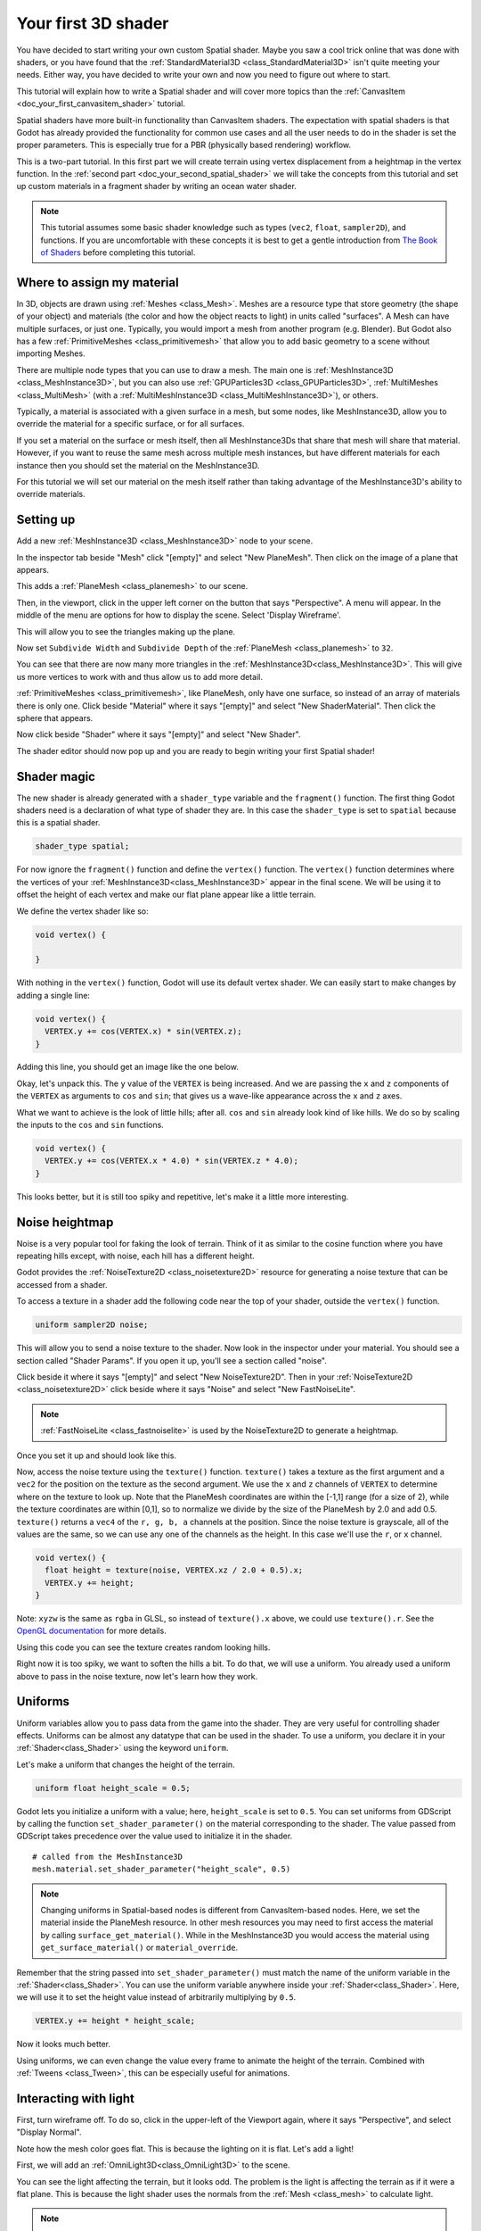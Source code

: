.. _doc_your_first_spatial_shader:

Your first 3D shader
====================

You have decided to start writing your own custom Spatial shader. Maybe you saw
a cool trick online that was done with shaders, or you have found that the
:ref:`StandardMaterial3D <class_StandardMaterial3D>` isn't quite meeting your
needs. Either way, you have decided to write your own and now you need to figure
out where to start.

This tutorial will explain how to write a Spatial shader and will cover more
topics than the :ref:`CanvasItem <doc_your_first_canvasitem_shader>` tutorial.

Spatial shaders have more built-in functionality than CanvasItem shaders. The
expectation with spatial shaders is that Godot has already provided the
functionality for common use cases and all the user needs to do in the shader is
set the proper parameters. This is especially true for a PBR (physically based
rendering) workflow.

This is a two-part tutorial. In this first part we will create terrain using
vertex displacement from a heightmap in the
vertex function. In the :ref:`second part <doc_your_second_spatial_shader>` we
will take the concepts from this tutorial and set up
custom materials in a fragment shader by writing an ocean water shader.

.. note:: This tutorial assumes some basic shader knowledge such as types
          (``vec2``, ``float``, ``sampler2D``), and functions. If you are
          uncomfortable with these concepts it is best to get a gentle
          introduction from `The Book of Shaders
          <https://thebookofshaders.com>`_ before completing this tutorial.

Where to assign my material
---------------------------

In 3D, objects are drawn using :ref:`Meshes <class_Mesh>`. Meshes are a resource
type that store geometry (the shape of your object) and materials (the color and
how the object reacts to light) in units called "surfaces". A Mesh can have
multiple surfaces, or just one. Typically, you would import a mesh from another
program (e.g. Blender). But Godot also has a few :ref:`PrimitiveMeshes
<class_primitivemesh>` that allow you to add basic geometry to a scene without
importing Meshes.

There are multiple node types that you can use to draw a mesh. The main one is
:ref:`MeshInstance3D <class_MeshInstance3D>`, but you can also use :ref:`GPUParticles3D
<class_GPUParticles3D>`, :ref:`MultiMeshes <class_MultiMesh>` (with a
:ref:`MultiMeshInstance3D <class_MultiMeshInstance3D>`), or others.

Typically, a material is associated with a given surface in a mesh, but some
nodes, like MeshInstance3D, allow you to override the material for a specific
surface, or for all surfaces.

If you set a material on the surface or mesh itself, then all MeshInstance3Ds that
share that mesh will share that material. However, if you want to reuse the same
mesh across multiple mesh instances, but have different materials for each
instance then you should set the material on the MeshInstance3D.

For this tutorial we will set our material on the mesh itself rather than taking
advantage of the MeshInstance3D's ability to override materials.

Setting up
----------

Add a new :ref:`MeshInstance3D <class_MeshInstance3D>` node to your scene.

In the inspector tab beside "Mesh" click "[empty]" and select "New PlaneMesh".
Then click on the image of a plane that appears.

This adds a :ref:`PlaneMesh <class_planemesh>` to our scene.

Then, in the viewport, click in the upper left corner on the button that says
"Perspective". A menu will appear. In the middle of the menu are options for how
to display the scene. Select 'Display Wireframe'.

This will allow you to see the triangles making up the plane.

.. image:: img/plane.png

Now set ``Subdivide Width`` and ``Subdivide Depth`` of the :ref:`PlaneMesh <class_planemesh>` to ``32``.

.. image:: img/plane-sub-set.webp

You can see that there are now many more triangles in the
:ref:`MeshInstance3D<class_MeshInstance3D>`. This will give us more vertices to work with
and thus allow us to add more detail.

.. image:: img/plane-sub.png

:ref:`PrimitiveMeshes <class_primitivemesh>`, like PlaneMesh, only have one
surface, so instead of an array of materials there is only one. Click
beside "Material" where it says "[empty]" and select "New ShaderMaterial".
Then click the sphere that appears.

Now click beside "Shader" where it says "[empty]" and select "New Shader".

The shader editor should now pop up and you are ready to begin writing your
first Spatial shader!

Shader magic
------------

.. image:: img/shader-editor.webp

The new shader is already generated with a ``shader_type``
variable and the ``fragment()`` function.
The first thing Godot shaders need is a declaration
of what type of shader they are.
In this case the ``shader_type`` is set to ``spatial``
because this is a spatial shader.

.. code-block:: glsl

  shader_type spatial;

For now ignore the ``fragment()`` function
and define the ``vertex()`` function. The ``vertex()`` function
determines where the vertices of your :ref:`MeshInstance3D<class_MeshInstance3D>` appear in
the final scene. We will be using it to offset the height of each vertex and
make our flat plane appear like a little terrain.

We define the vertex shader like so:

.. code-block:: glsl

  void vertex() {

  }

With nothing in the ``vertex()`` function, Godot will use its default vertex
shader. We can easily start to make changes by adding a single line:

.. code-block:: glsl

  void vertex() {
    VERTEX.y += cos(VERTEX.x) * sin(VERTEX.z);
  }

Adding this line, you should get an image like the one below.

.. image:: img/cos.png

Okay, let's unpack this. The ``y`` value of the ``VERTEX`` is being increased.
And we are passing the ``x`` and ``z`` components of the ``VERTEX`` as arguments
to ``cos`` and ``sin``; that gives us a wave-like appearance across the ``x``
and ``z`` axes.

What we want to achieve is the look of little hills; after all. ``cos`` and
``sin`` already look kind of like hills. We do so by scaling the inputs to the
``cos`` and ``sin`` functions.

.. code-block:: glsl

  void vertex() {
    VERTEX.y += cos(VERTEX.x * 4.0) * sin(VERTEX.z * 4.0);
  }

.. image:: img/cos4.png

This looks better, but it is still too spiky and repetitive, let's make it a
little more interesting.

Noise heightmap
---------------

Noise is a very popular tool for faking the look of terrain. Think of it as
similar to the cosine function where you have repeating hills except, with
noise, each hill has a different height.

Godot provides the :ref:`NoiseTexture2D <class_noisetexture2D>` resource for
generating a noise texture that can be accessed from a shader.

To access a texture in a shader add the following code near the top of your
shader, outside the ``vertex()`` function.

.. code-block:: glsl

  uniform sampler2D noise;

This will allow you to send a noise texture to the shader. Now look in the
inspector under your material. You should see a section called "Shader Params".
If you open it up, you'll see a section called "noise".

Click beside it where it says "[empty]" and select "New NoiseTexture2D". Then in
your :ref:`NoiseTexture2D <class_noisetexture2D>` click beside where it says "Noise" and select "New
FastNoiseLite".

.. note:: :ref:`FastNoiseLite <class_fastnoiselite>` is used by the NoiseTexture2D to
          generate a heightmap.

Once you set it up and should look like this.

.. image:: img/noise-set.webp

Now, access the noise texture using the ``texture()`` function. ``texture()``
takes a texture as the first argument and a ``vec2`` for the position on the
texture as the second argument. We use the ``x`` and ``z`` channels of
``VERTEX`` to determine where on the texture to look up. Note that the PlaneMesh
coordinates are within the [-1,1] range (for a size of 2), while the texture
coordinates are within [0,1], so to normalize we divide by the size of the
PlaneMesh by 2.0 and add 0.5. ``texture()`` returns a ``vec4`` of the ``r, g, b,
a`` channels at the position. Since the noise texture is grayscale, all of the
values are the same, so we can use any one of the channels as the height. In
this case we'll use the ``r``, or ``x`` channel.

.. code-block:: glsl

  void vertex() {
    float height = texture(noise, VERTEX.xz / 2.0 + 0.5).x;
    VERTEX.y += height;
  }

Note: ``xyzw`` is the same as ``rgba`` in GLSL, so instead of ``texture().x``
above, we could use ``texture().r``. See the `OpenGL documentation
<https://www.khronos.org/opengl/wiki/Data_Type_(GLSL)#Vectors>`_ for more
details.

Using this code you can see the texture creates random looking hills.

.. image:: img/noise.png

Right now it is too spiky, we want to soften the hills a bit. To do that, we
will use a uniform. You already used a uniform above to pass in the noise
texture, now let's learn how they work.

Uniforms
--------

Uniform variables allow you to pass data from the game into the shader. They are
very useful for controlling shader effects. Uniforms can be almost any datatype
that can be used in the shader. To use a uniform, you declare it in your
:ref:`Shader<class_Shader>` using the keyword ``uniform``.

Let's make a uniform that changes the height of the terrain.

.. code-block:: glsl

  uniform float height_scale = 0.5;


Godot lets you initialize a uniform with a value; here, ``height_scale`` is set
to ``0.5``. You can set uniforms from GDScript by calling the function
``set_shader_parameter()`` on the material corresponding to the shader. The value
passed from GDScript takes precedence over the value used to initialize it in
the shader.

::

  # called from the MeshInstance3D
  mesh.material.set_shader_parameter("height_scale", 0.5)

.. note:: Changing uniforms in Spatial-based nodes is different from
          CanvasItem-based nodes. Here, we set the material inside the PlaneMesh
          resource. In other mesh resources you may need to first access the
          material by calling ``surface_get_material()``. While in the
          MeshInstance3D you would access the material using
          ``get_surface_material()`` or ``material_override``.

Remember that the string passed into ``set_shader_parameter()`` must match the name
of the uniform variable in the :ref:`Shader<class_Shader>`. You can use the
uniform variable anywhere inside your :ref:`Shader<class_Shader>`. Here, we will
use it to set the height value instead of arbitrarily multiplying by ``0.5``.

.. code-block:: glsl

  VERTEX.y += height * height_scale;

Now it looks much better.

.. image:: img/noise-low.png

Using uniforms, we can even change the value every frame to animate the height
of the terrain. Combined with :ref:`Tweens <class_Tween>`, this can be
especially useful for animations.

Interacting with light
----------------------

First, turn wireframe off. To do so, click in the upper-left of the Viewport
again, where it says "Perspective", and select "Display Normal".

.. image:: img/normal.png

Note how the mesh color goes flat. This is because the lighting on it is flat.
Let's add a light!

First, we will add an :ref:`OmniLight3D<class_OmniLight3D>` to the scene.

.. image:: img/light.png

You can see the light affecting the terrain, but it looks odd. The problem is
the light is affecting the terrain as if it were a flat plane. This is because
the light shader uses the normals from the :ref:`Mesh <class_mesh>` to calculate
light.

.. note:: If you don't see OmniLight3D<class_OmniLight3D> affecting your mesh,
          delete the ``light()`` function from the shader.

The normals are stored in the Mesh, but we are changing the shape of the Mesh in
the shader, so the normals are no longer correct. To fix this, we can
recalculate the normals in the shader or use a normal texture that corresponds
to our noise. Godot makes both easy for us.

You can calculate the new normal manually in the vertex function and then just
set ``NORMAL``. With ``NORMAL`` set, Godot will do all the difficult lighting
calculations for us. We will cover this method in the next part of this
tutorial, for now we will read normals from a texture.

Instead we will rely on the NoiseTexture again to calculate normals for us. We
do that by passing in a second noise texture.

.. code-block:: glsl

  uniform sampler2D normalmap;

Set this second uniform texture to another :ref:`NoiseTexture2D <class_noisetexture2D>` with another
:ref:`FastNoiseLite <class_fastnoiselite>`. But this time, check **As Normalmap**.

.. image:: img/normal-set.webp

Now, because this is a normalmap and not a per-vertex normal, we are going to
assign it in the ``fragment()`` function. The ``fragment()`` function will be
explained in more detail in the next part of this tutorial.

.. code-block:: glsl

  void fragment() {
  }

When we have normals that correspond to a specific vertex we set ``NORMAL``, but
if you have a normalmap that comes from a texture, set the normal using
``NORMAL_MAP``. This way Godot will handle the wrapping of texture around the
mesh automatically.

Lastly, in order to ensure that we are reading from the same places on the noise
texture and the normalmap texture, we are going to pass the ``VERTEX.xz``
position from the ``vertex()`` function to the ``fragment()`` function. We do
that with varyings.

Above the ``vertex()`` define a ``vec2`` called ``tex_position``. And inside the
``vertex()`` function assign ``VERTEX.xz`` to ``tex_position``.

.. code-block:: glsl

  varying vec2 tex_position;

  void vertex() {
    ...
    tex_position = VERTEX.xz / 2.0 + 0.5;
    float height = texture(noise, tex_position).x;
    ...
  }

And now we can access ``tex_position`` from the ``fragment()`` function.

.. code-block:: glsl

  void fragment() {
    NORMAL_MAP = texture(normalmap, tex_position).xyz;
  }

With the normals in place the light now reacts to the height of the mesh
dynamically.

.. image:: img/normalmap.png

We can even drag the light around and the lighting will update automatically.

.. image:: img/normalmap2.png

Here is the full code for this tutorial. You can see it is not very long as
Godot handles most of the difficult stuff for you.

.. code-block:: glsl

  shader_type spatial;

  uniform float height_scale = 0.5;
  uniform sampler2D noise;
  uniform sampler2D normalmap;

  varying vec2 tex_position;

  void vertex() {
    tex_position = VERTEX.xz / 2.0 + 0.5;
    float height = texture(noise, tex_position).x;
    VERTEX.y += height * height_scale;
  }

  void fragment() {
    NORMAL_MAP = texture(normalmap, tex_position).xyz;
  }

That is everything for this part. Hopefully, you now understand the basics of
vertex shaders in Godot. In the next part of this tutorial we will write a
fragment function to accompany this vertex function and we will cover a more
advanced technique to turn this terrain into an ocean of moving waves.
